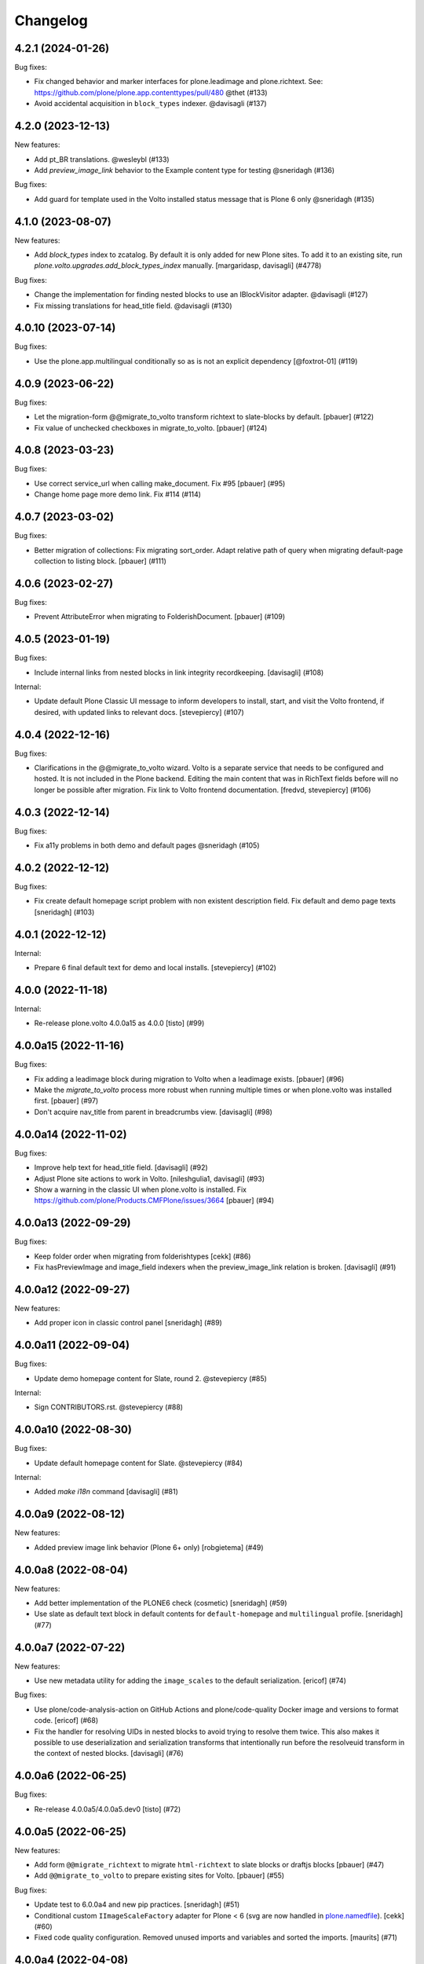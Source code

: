 Changelog
=========

.. You should *NOT* be adding new change log entries to this file.
   You should create a file in the news directory instead.
   For helpful instructions, please see:
   https://github.com/plone/plone.releaser/blob/master/ADD-A-NEWS-ITEM.rst

.. towncrier release notes start

4.2.1 (2024-01-26)
------------------

Bug fixes:


- Fix changed behavior and marker interfaces for plone.leadimage and plone.richtext.
  See: https://github.com/plone/plone.app.contenttypes/pull/480
  @thet (#133)
- Avoid accidental acquisition in ``block_types`` indexer. @davisagli (#137)


4.2.0 (2023-12-13)
------------------

New features:


- Add pt_BR translations. @wesleybl (#133)
- Add `preview_image_link` behavior to the Example content type for testing @sneridagh (#136)


Bug fixes:


- Add guard for template used in the Volto installed status message that is Plone 6 only @sneridagh (#135)


4.1.0 (2023-08-07)
------------------

New features:


- Add `block_types` index to zcatalog. By default it is only added for new Plone sites.
  To add it to an existing site, run `plone.volto.upgrades.add_block_types_index` manually.
  [margaridasp, davisagli] (#4778)


Bug fixes:


- Change the implementation for finding nested blocks to use an IBlockVisitor adapter. @davisagli (#127)
- Fix missing translations for head_title field. @davisagli (#130)


4.0.10 (2023-07-14)
-------------------

Bug fixes:


- Use the plone.app.multilingual conditionally so as is not an explicit dependency
  [@foxtrot-01] (#119)


4.0.9 (2023-06-22)
------------------

Bug fixes:


- Let the migration-form @@migrate_to_volto transform richtext to slate-blocks by default.
  [pbauer] (#122)
- Fix value of unchecked checkboxes in migrate_to_volto.
  [pbauer] (#124)


4.0.8 (2023-03-23)
------------------

Bug fixes:


- Use correct service_url when calling make_document. Fix #95
  [pbauer] (#95)
- Change home page more demo link. Fix #114 (#114)


4.0.7 (2023-03-02)
------------------

Bug fixes:


- Better migration of collections: Fix migrating sort_order. Adapt relative path of query when migrating default-page collection to listing block.
  [pbauer] (#111)


4.0.6 (2023-02-27)
------------------

Bug fixes:


- Prevent AttributeError when migrating to FolderishDocument.
  [pbauer] (#109)


4.0.5 (2023-01-19)
------------------

Bug fixes:


- Include internal links from nested blocks in link integrity recordkeeping. [davisagli] (#108)


Internal:


- Update default Plone Classic UI message to inform developers to install, start, and visit the Volto frontend, if desired, with updated links to relevant docs. [stevepiercy] (#107)


4.0.4 (2022-12-16)
------------------

Bug fixes:


- Clarifications in the @@migrate_to_volto wizard. Volto is a separate service that needs to be configured and hosted. It is not included in the Plone backend.
  Editing the main content that was in RichText fields before will no longer be possible after migration.
  Fix link to Volto frontend documentation.
  [fredvd, stevepiercy] (#106)


4.0.3 (2022-12-14)
------------------

Bug fixes:


- Fix a11y problems in both demo and default pages @sneridagh (#105)


4.0.2 (2022-12-12)
------------------

Bug fixes:


- Fix create default homepage script problem with non existent description field. Fix default and demo page texts
  [sneridagh] (#103)


4.0.1 (2022-12-12)
------------------

Internal:


- Prepare 6 final default text for demo and local installs. [stevepiercy] (#102)


4.0.0 (2022-11-18)
------------------

Internal:


- Re-release plone.volto 4.0.0a15 as 4.0.0 [tisto] (#99)


4.0.0a15 (2022-11-16)
---------------------

Bug fixes:


- Fix adding a leadimage block during migration to Volto when a leadimage exists. [pbauer] (#96)
- Make the `migrate_to_volto` process more robust when running multiple times or when plone.volto was installed first. [pbauer] (#97)
- Don't acquire nav_title from parent in breadcrumbs view. [davisagli] (#98)


4.0.0a14 (2022-11-02)
---------------------

Bug fixes:


- Improve help text for head_title field. [davisagli] (#92)
- Adjust Plone site actions to work in Volto. [nileshgulia1, davisagli] (#93)
- Show a warning in the classic UI when plone.volto is installed. Fix https://github.com/plone/Products.CMFPlone/issues/3664 [pbauer] (#94)


4.0.0a13 (2022-09-29)
---------------------

Bug fixes:


- Keep folder order when migrating from folderishtypes [cekk] (#86)
- Fix hasPreviewImage and image_field indexers when the preview_image_link relation is broken. [davisagli] (#91)


4.0.0a12 (2022-09-27)
---------------------

New features:


- Add proper icon in classic control panel
  [sneridagh] (#89)


4.0.0a11 (2022-09-04)
---------------------

Bug fixes:


- Update demo homepage content for Slate, round 2. @stevepiercy (#85)


Internal:


- Sign CONTRIBUTORS.rst. @stevepiercy (#88)


4.0.0a10 (2022-08-30)
---------------------

Bug fixes:


- Update default homepage content for Slate. @stevepiercy (#84)


Internal:


- Added `make i18n` command [davisagli] (#81)


4.0.0a9 (2022-08-12)
--------------------

New features:


- Added preview image link behavior (Plone 6+ only)
  [robgietema] (#49)


4.0.0a8 (2022-08-04)
--------------------

New features:


- Add better implementation of the PLONE6 check (cosmetic)
  [sneridagh] (#59)
- Use slate as default text block in default contents for ``default-homepage`` and
  ``multilingual`` profile.
  [sneridagh] (#77)
  

4.0.0a7 (2022-07-22)
--------------------

New features:


- Use new metadata utility for adding the ``image_scales`` to the default serialization.
  [ericof] (#74)


Bug fixes:


- Use plone/code-analysis-action on GitHub Actions and plone/code-quality Docker image and versions to format code.
  [ericof] (#68)
- Fix the handler for resolving UIDs in nested blocks to avoid trying to resolve them twice. This also makes it possible to use deserialization and serialization transforms that intentionally run before the resolveuid transform in the context of nested blocks.
  [davisagli] (#76)


4.0.0a6 (2022-06-25)
--------------------

Bug fixes:


- Re-release 4.0.0a5/4.0.0a5.dev0
  [tisto] (#72)


4.0.0a5 (2022-06-25)
--------------------

New features:


- Add form ``@@migrate_richtext`` to migrate ``html-richtext`` to slate blocks or draftjs blocks
  [pbauer] (#47)
- Add ``@@migrate_to_volto`` to prepare existing sites for Volto.
  [pbauer] (#55)


Bug fixes:


- Update test to 6.0.0a4 and new pip practices.
  [sneridagh] (#51)
- Conditional custom ``IImageScaleFactory`` adapter for Plone < 6 (svg are now handled in `plone.namedfile <https://github.com/plone/plone.namedfile/commit/b4f80204759703aa812d1db35589cd92e89ea108>`_).
  [cekk] (#60)
- Fixed code quality configuration.
  Removed unused imports and variables and sorted the imports.
  [maurits] (#71)


4.0.0a4 (2022-04-08)
--------------------

- Fix deprecated import of isDefaultPage
  [pbauer]


4.0.0a3 (2022-02-04)
--------------------

- Fix Multilingual profile, revert to use draftJS (until slate is integrated into Volto)
  [sneridagh]


4.0.0a2 (2022-01-25)
--------------------

- Bring back the draftJS as default, until Slate is integrated in full in Volto
  [sneridagh]


4.0.0a1 (2022-01-25)
--------------------

Breaking:

- Use Slate blocks for the default pages
  [sneridagh]

- Add ``volto.blocks`` behavior to Plone Site GS types info.
  [sneridagh]

- Remove ``Collection`` from types in GS types info.
  [sneridagh]

- Remove ``plone.richtext`` behavior from Plone Site, Document, News Item, Events
  [sneridagh]

- Add blocks behavior on Event and NewsItem
  [nzambello]

- Add preview_image to Event
  [nzambello]

Internal:

- Code cleanup, remove some outdated and unused helpers in ``setuptools.py``
  [sneridagh]

- Workaround a test fixture isolation issue with the `IVoltoSettings.frontend_domain`
  setting.
  [rpatterson]


3.1.0a9 (2022-01-15)
--------------------

Breaking:

- Remove c.folderishtypes dependency

New Feature:

- Add new field in the coresandbox: not constrained by vocabulary field but the vocabulary defined in the widget.
  [sneridagh]


3.1.0a8 (2022-01-12)
--------------------

- Computed copyright dates for content demo pages
  [sneridagh]

3.1.0a7 (2021-12-11)
--------------------

New Feature:

- Added coresandbox fixture for Volto's cypress tests
  [sneridagh]

Internal:

- Test with Plone 6.0.0a2
  [ericof]


3.1.0a6 (2021-11-22)
--------------------

New Feature:

- Add Basque and Spanish translations
  [erral]

- Add Italian translations
  [cekk]

Bug fix:

- Update German translations
  [timo]

- Fix translation files
  [cekk, timo]


3.1.0a5 (2021-11-07)
--------------------

New Feature:

- Use new metadata utility for adding the ``image_field`` to the default serialization. This feature requires the JSONSummarySerializerMetadata serializer that has been added with plone.restapi 8.13.0.
  [ericof]

Internal:

- Use plone/setup-plone github action.
  [ericof]


3.1.0a4 (2021-10-29)
--------------------

Internal:

- Initial support and tests using Github Actions for Plone with pip installations.
  [ericof]

3.1.0a3 (2021-10-25)
--------------------

Breaking:

- Explicitly require Python 3.7 or superior.
  [ericof]

Internal:

- Remove ``jq`` from dependencies and remove old ``blocksremoveserver.py`` script.
  [ericof]

- Remove ``z3c.jbot`` from dependencies
  [ericof]

- Remove ``requests`` from dependencies
  [ericof]


3.1.0a2 (2021-10-14)
--------------------

Bug fix:

- Fixed install on Windows, `issue 14 <https://github.com/plone/plone.volto/issues/14>`_.
  [maurits]


3.1.0a1 (2021-10-11)
--------------------

Feature:

- Add new ``image_field`` metadata for image detection in catalog
  [sneridagh]

Internal:

- Add Plone 6.0.0-pre-alpha configuration.
  [tisto]

- Upgrade to Plone 5.2.5
  [tisto]

- Change GS setup profile label to "Plone 6 Frontend (plone.volto)".
  [tisto]


3.0.0a1 (2021-09-25)
--------------------

Breaking Change:

- Rename kitconcept.volto to plone.volto.
  [tisto]


2.5.3 (2021-09-13)
------------------

- Fix condition of the guard for the multilingual fixture in the docker image.
  [sneridagh]


2.5.2 (2021-09-13)
------------------

- Fix multilingual fixture for docker image, the guard seems not to work there, for some reason the blocks and blocks_layout are not set yet (?)
  [sneridagh]

2.5.1 (2021-09-12)
------------------

- "More agnostic and simplify GS profile for Plone Site definition" (https://github.com/kitconcept/kitconcept.volto/pull/38)
  [sneridagh]

2.5.0 (2021-09-12)
------------------

- Support pip-based Plone installation by explicitly including dependencies on configure.zcml
  [ericof]

- Add Lock-Token to default CORS allow_headers
  [avoinea]

- Add guard for not overwrite blocks in default home pages (if PAM enabled) if they are already set
  [sneridagh]

2.4.0 (2021-07-19)
------------------

- Fix German translation for "Navigation title" ("Navigation titel" -> "Navigationstitel")
  [timo]

- Fix and complete upgrade step from Volto 12 to Volto 13
  [sneridagh]

- Add helper scripts
  [sneridagh]

- Add preview_image to transforms
  [sneridagh]

- Add headtitle behavior
  [sneridagh]

- Guard for setuphandlers disablecontenttype
  [sneridagh]

- Fix audit script
  [sneridagh]

- Add support for subblocks in the custom transforms for ``volto-blocks-grid``
  [sneridagh]

2.3.0 (2021-05-19)
------------------

- Add upgrade step facility
- Add upgrade step from Volto 12 to Volto 13
  [sneridagh]


2.2.1 (2021-04-21)
------------------

- Better multilingual profile
  [sneridagh]


2.2.0 (2021-04-21)
------------------

- Add multilingual test fixture for Cypress tests
  [sneridagh]


2.1.3 (2021-03-26)
------------------

- Add ``requests`` as dependency
  [sneridagh]


2.1.2 (2021-03-07)
------------------

- Add a demo home page for demo site
  [sneridagh]


2.1.1 (2021-03-06)
------------------

- Add demo site profile
  [sneridagh]


2.1.0 (2021-02-23)
------------------

- Remove Images and Files from types_use_view_action_in_listings since in Volto it's no used at all.
  [sneridagh]


2.0.0 (2021-02-20)
------------------

- [Breaking] Define good known to work well with Volto image scales in ``registry.xml``
  GenericSetup profile. When this add-on is installed or the profile is applied, it will
  overwrite the existing scales in your Plone site. If you are using specific scales for
  your project, make sure they are installed after this addon's profile.

  This scales have been tested in real production projects and work well with Volto's
  layout and responsive viewports.
  [timo, sneridagh]


1.7.2 (2021-01-26)
------------------

- Nothing changed yet.


1.7.1 (2021-01-25)
------------------

- Fix first level tabs and add nav_title to them
  [sneridagh]


1.7.0 (2021-01-21)
------------------

- Add ``breadcrumbs_view`` override to include ``nav_title``
  [sneridagh]


1.6.0 (2021-01-14)
------------------

- Added indexers for `preview_image`, it allows the Volto object browser widget to access it
  [sneridagh]


1.5.2 (2020-12-14)
------------------

- Missing ZCML for translations
  [sneridagh]


1.5.1 (2020-12-14)
------------------

- Add zest.pocompile
  [sneridagh]

- Add missing .mo
  [sneridagh]


1.5.0 (2020-12-09)
------------------

- Fix locales default in German
  [sneridagh]


1.4.0 (2020-07-29)
------------------

- Add volto.preview_image behavior to Page type.
  [timo]


1.3.2 (2020-05-17)
------------------

- Make sure that the enable_pam helper does its job.
  [sneridagh]


1.3.1 (2020-05-12)
------------------

- Fix LRF global allow and ensure default behaviors
  [sneridagh]


1.3.0 (2020-05-11)
------------------

- Add registry navigation setting for not show the current item in navigations
  [sneridagh]

- New enable_pam setuphandlers helper
  [sneridagh]

- New enable_pam_consistency setuphandlers helper
  [sneridagh]


1.2.0 (2020-04-17)
------------------

- Bring back the event type, since it's fully working in Volto now
  [sneridagh]

- fix typo in behavior name ``navttitle`` -> ``navtitle``
  [sneridagh]


1.1.0 (2020-03-10)
------------------

- Added a specific IImageScaleFactory for ``Image`` content type, to fix SVG handling
  [sneridagh]


1.0.1 (2020-03-08)
------------------

- Update version numbers in default home page.
  [sneridagh]


1.0.0 (2020-03-06)
------------------

- Add Zope log patch
  [sneridagh]

- Add nav_title and preview_image behaviors
  [sneridagh]

- override plone.app.vocabularies.Keywords with a version that
  uses the unencode subject value as the token.
  [csenger]

- Remove versioning behavior from Document type.
  [timo]

- Backport all features that were in plone.voltodemo
  [sneridagh]

- Patch Password reset tool in Products.CMFPlone to use the optional volto_domain in the
  e-email which is sent to users, only if the request is made through REST.
  [fredvd]

- Add Volto settings control panel with frontend_domain field.
  [fredvd]

- Homepage profile for demo purposes
  [sneridagh]

- CORS profile
  [sneridagh]

- Enable Volto Blocks for Document and LRF
  [sneridagh]

- Initial release.
  [kitconcept]
